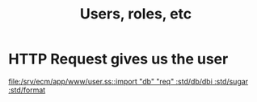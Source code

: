 #+TITLE: Users, roles, etc


* HTTP Request gives us the user

[[file:/srv/ecm/app/www/user.ss::import "db" "req" :std/db/dbi :std/sugar :std/format]]

